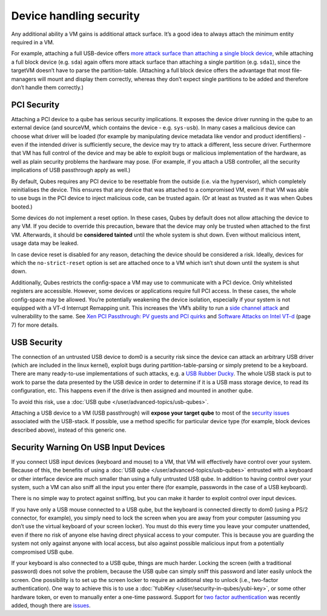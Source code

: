 ========================
Device handling security
========================

Any additional ability a VM gains is additional attack surface. It’s a
good idea to always attach the minimum entity required in a VM.

For example, attaching a full USB-device offers `more attack surface than attaching a single block device <https://blog.invisiblethings.org/2011/05/31/usb-security-challenges.html>`__,
while attaching a full block device (e.g. ``sda``) again offers more
attack surface than attaching a single partition (e.g. ``sda1``), since
the targetVM doesn’t have to parse the partition-table. (Attaching a
full block device offers the advantage that most file-managers will
mount and display them correctly, whereas they don’t expect single
partitions to be added and therefore don’t handle them correctly.)

PCI Security
============

Attaching a PCI device to a qube has serious security implications. It
exposes the device driver running in the qube to an external device (and
sourceVM, which contains the device - e.g. ``sys-usb``). In many cases a
malicious device can choose what driver will be loaded (for example by
manipulating device metadata like vendor and product identifiers) - even
if the intended driver is sufficiently secure, the device may try to
attack a different, less secure driver. Furthermore that VM has full
control of the device and may be able to exploit bugs or malicious
implementation of the hardware, as well as plain security problems the
hardware may pose. (For example, if you attach a USB controller, all the
security implications of USB passthrough apply as well.)

By default, Qubes requires any PCI device to be resettable from the
outside (i.e. via the hypervisor), which completely reinitialises the
device. This ensures that any device that was attached to a compromised
VM, even if that VM was able to use bugs in the PCI device to inject
malicious code, can be trusted again. (Or at least as trusted as it was
when Qubes booted.)

Some devices do not implement a reset option. In these cases, Qubes by
default does not allow attaching the device to any VM. If you decide to
override this precaution, beware that the device may only be trusted
when attached to the first VM. Afterwards, it should be **considered
tainted** until the whole system is shut down. Even without malicious
intent, usage data may be leaked.

In case device reset is disabled for any reason, detaching the device
should be considered a risk. Ideally, devices for which the
``no-strict-reset`` option is set are attached once to a VM which isn’t
shut down until the system is shut down.

Additionally, Qubes restricts the config-space a VM may use to
communicate with a PCI device. Only whitelisted registers are
accessible. However, some devices or applications require full PCI
access. In these cases, the whole config-space may be allowed. You’re
potentially weakening the device isolation, especially if your system is
not equipped with a VT-d Interrupt Remapping unit. This increases the
VM’s ability to run a `side channel attack <https://en.wikipedia.org/wiki/Side-channel_attack>`__ and vulnerability to the same. See `Xen PCI Passthrough: PV guests and PCI quirks <https://wiki.xenproject.org/wiki/Xen_PCI_Passthrough#PV_guests_and_PCI_quirks>`__ and `Software Attacks on Intel VT-d <https://invisiblethingslab.com/resources/2011/Software%20Attacks%20on%20Intel%20VT-d.pdf>`__
(page 7) for more details.

USB Security
============

The connection of an untrusted USB device to dom0 is a security risk
since the device can attack an arbitrary USB driver (which are included
in the linux kernel), exploit bugs during partition-table-parsing or
simply pretend to be a keyboard. There are many ready-to-use
implementations of such attacks, e.g. a `USB Rubber Ducky <https://shop.hak5.org/products/usb-rubber-ducky-deluxe>`__. The
whole USB stack is put to work to parse the data presented by the USB
device in order to determine if it is a USB mass storage device, to read
its configuration, etc. This happens even if the drive is then assigned
and mounted in another qube.

To avoid this risk, use a :doc:`USB qube </user/advanced-topics/usb-qubes>`.

Attaching a USB device to a VM (USB passthrough) will **expose your
target qube** to most of the `security issues <https://blog.invisiblethings.org/2011/05/31/usb-security-challenges.html>`__
associated with the USB-stack. If possible, use a method specific for
particular device type (for example, block devices described above),
instead of this generic one.

Security Warning On USB Input Devices
=====================================

If you connect USB input devices (keyboard and mouse) to a VM, that VM
will effectively have control over your system. Because of this, the
benefits of using a :doc:`USB qube </user/advanced-topics/usb-qubes>` entrusted with a
keyboard or other interface device are much smaller than using a fully
untrusted USB qube. In addition to having control over your system, such
a VM can also sniff all the input you enter there (for example,
passwords in the case of a USB keyboard).

There is no simple way to protect against sniffing, but you can make it
harder to exploit control over input devices.

If you have only a USB mouse connected to a USB qube, but the keyboard
is connected directly to dom0 (using a PS/2 connector, for example), you
simply need to lock the screen when you are away from your computer
(assuming you don’t use the virtual keyboard of your screen locker). You
must do this every time you leave your computer unattended, even if
there no risk of anyone else having direct physical access to your
computer. This is because you are guarding the system not only against
anyone with local access, but also against possible malicious input from
a potentially compromised USB qube.

If your keyboard is also connected to a USB qube, things are much
harder. Locking the screen (with a traditional password) does not solve
the problem, because the USB qube can simply sniff this password and
later easily unlock the screen. One possibility is to set up the screen
locker to require an additional step to unlock (i.e., two-factor
authentication). One way to achieve this is to use a :doc:`YubiKey </user/security-in-qubes/yubi-key>`, or some other hardware token, or even to manually enter a one-time password.  Support for `two factor authentication <https://www.qubes-os.org/news/2018/09/11/qubes-u2f-proxy/>`__ was recently added, though there are `issues <https://github.com/QubesOS/qubes-issues/issues/4661>`__.
